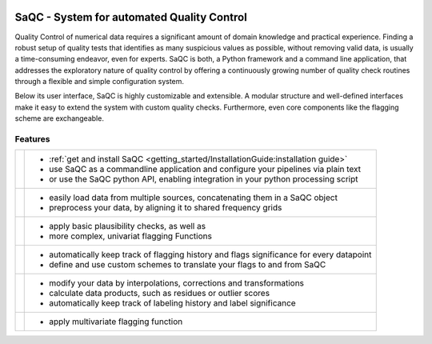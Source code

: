 
.. role:: raw-html(raw)
    :format: html

.. |ufzLogo| image:: /ressources/images/Representative/UFZ_Logo.jpg
    :width: 45 %
    :target: https://www.ufz.de/


.. |rdmLogo| image:: /ressources/images/Representative/RDMlogo.jpg
    :width: 30 %
    :target: https://www.ufz.de/index.php?de=45348


.. |sacRaw| image:: /ressources/images/Representative/RawData.png
    :height: 150 px
    :width: 288 px

.. |sacFlagged| image:: /ressources/images/Representative/DifferentFlags.png
    :height: 150 px
    :width: 288 px

.. |sacMV| image:: /ressources/images/Representative/MultivarSAC.png
    :height: 150 px
    :width: 288 px

.. |sacProc| image:: /ressources/images/Representative/ProcessingDrift.png
    :height: 150 px
    :width: 288 px

.. |pyLogo| image:: /ressources/images/Representative/pythonLogo.png
    :height: 108 px
    :width: 105 px

.. |csvConfig| image:: /ressources/images/Representative/csvConfig.png
    :height: 100 px
    :width: 176 px


.. |legendEXMPL| image:: /ressources/images/Representative/legendEXMPL.png
    :height: 100 px
    :width: 200


.. image:: /ressources/images/Representative/gitlabLogo.png
    :width: 17 %
    :align: right
    :target: https://git.ufz.de/rdm-software/saqc


|ufzLogo| |rdmLogo|

===========================================
SaQC - System for automated Quality Control
===========================================


Quality Control of numerical data requires a significant amount of
domain knowledge and practical experience. Finding a robust setup of
quality tests that identifies as many suspicious values as possible, without
removing valid data, is usually a time-consuming endeavor,
even for experts. SaQC is both, a Python framework and a command line application, that
addresses the exploratory nature of quality control by offering a
continuously growing number of quality check routines through a flexible
and simple configuration system.


Below its user interface, SaQC is highly customizable and extensible.
A modular structure and well-defined interfaces make it easy to extend
the system with custom quality checks. Furthermore, even core components like
the flagging scheme are exchangeable.

--------
Features
--------

.. list-table::

    * - |pyLogo| |csvConfig|
      - * :ref:`get and install SaQC <getting_started/InstallationGuide:installation guide>`
        * use SaQC as a commandline application and configure your pipelines via plain text
        * or use the SaQC python API, enabling integration in your python processing script
    * - |sacRaw|
      - * easily load data from multiple sources, concatenating them in a SaQC object
        * preprocess your data, by aligning it to shared frequency grids
    * - |sacFlagged|
      - * apply basic plausibility checks, as well as
        * more complex, univariat flagging Functions
    * - |legendEXMPL|
      - * automatically keep track of flagging history and flags significance for every datapoint
        * define and use custom schemes to translate your flags to and from SaQC
    * - |sacProc|
      - * modify your data by interpolations, corrections and transformations
        * calculate data products, such as residues or outlier scores
        * automatically keep track of labeling history and label significance
    * - |sacMV|
      - * apply multivariate flagging function
